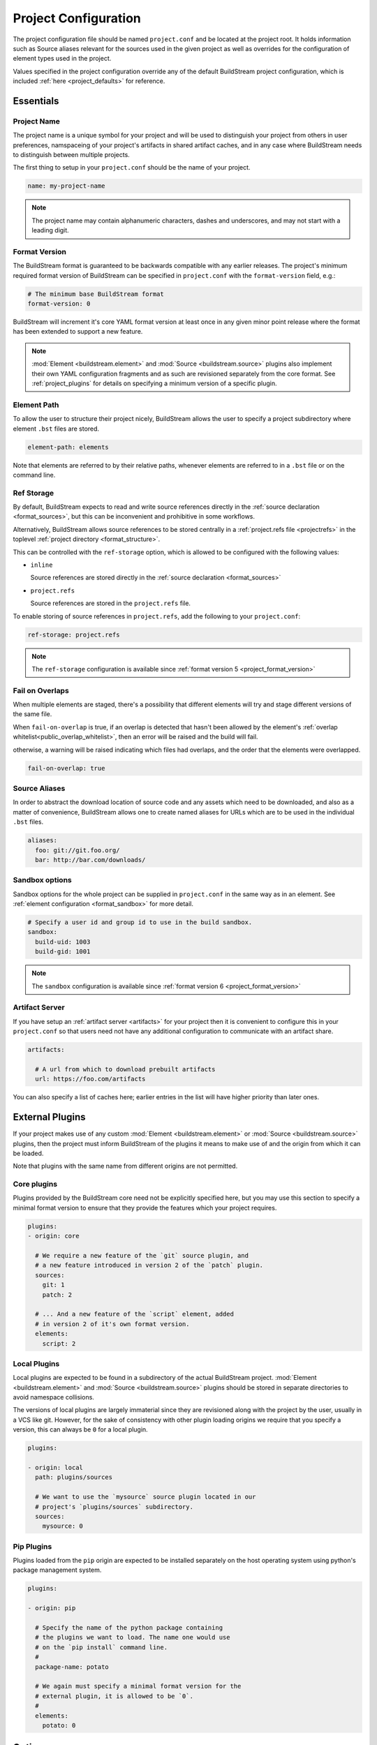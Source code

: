 
.. _projectconf:


Project Configuration
=====================
The project configuration file should be named ``project.conf`` and
be located at the project root. It holds information such as Source
aliases relevant for the sources used in the given project as well as
overrides for the configuration of element types used in the project.

Values specified in the project configuration override any of the
default BuildStream project configuration, which is included
:ref:`here <project_defaults>` for reference.


.. _project_essentials:

Essentials
----------


.. _project_format_name:

Project Name
~~~~~~~~~~~~
The project name is a unique symbol for your project and will
be used to distinguish your project from others in user preferences,
namspaceing of your project's artifacts in shared artifact caches,
and in any case where BuildStream needs to distinguish between multiple
projects.

The first thing to setup in your ``project.conf`` should be the name
of your project.

.. code:: yaml

   name: my-project-name

.. note::

   The project name may contain alphanumeric characters, dashes and
   underscores, and may not start with a leading digit.


.. _project_format_version:

Format Version
~~~~~~~~~~~~~~
The BuildStream format is guaranteed to be backwards compatible
with any earlier releases. The project's minimum required format
version of BuildStream can be specified in ``project.conf`` with
the ``format-version`` field, e.g.:

.. code:: yaml

  # The minimum base BuildStream format
  format-version: 0

BuildStream will increment it's core YAML format version at least once
in any given minor point release where the format has been extended
to support a new feature.

.. note::

   :mod:`Element <buildstream.element>` and :mod:`Source <buildstream.source>`
   plugins also implement their own YAML configuration fragments and as
   such are revisioned separately from the core format. See :ref:`project_plugins`
   for details on specifying a minimum version of a specific plugin.


Element Path
~~~~~~~~~~~~
To allow the user to structure their project nicely, BuildStream
allows the user to specify a project subdirectory where element
``.bst`` files are stored.

.. code:: yaml

   element-path: elements

Note that elements are referred to by their relative paths, whenever
elements are referred to in a ``.bst`` file or on the command line.


.. _project_format_ref_storage:

Ref Storage
~~~~~~~~~~~
By default, BuildStream expects to read and write source references
directly in the :ref:`source declaration <format_sources>`, but this
can be inconvenient and prohibitive in some workflows.

Alternatively, BuildStream allows source references to be stored
centrally in a :ref:`project.refs file <projectrefs>` in the toplevel
:ref:`project directory <format_structure>`.

This can be controlled with the ``ref-storage`` option, which is
allowed to be configured with the following values:

* ``inline``

  Source references are stored directly in the
  :ref:`source declaration <format_sources>`

* ``project.refs``

  Source references are stored in the ``project.refs`` file.

To enable storing of source references in ``project.refs``, add the
following to your ``project.conf``:

.. code:: yaml

  ref-storage: project.refs

.. note::

   The ``ref-storage`` configuration is available since :ref:`format version 5 <project_format_version>`


Fail on Overlaps
~~~~~~~~~~~~~~~~
When multiple elements are staged, there's a possibility that different
elements will try and stage different versions of the same file.

When ``fail-on-overlap`` is true, if an overlap is detected
that hasn't been allowed by the element's
:ref:`overlap whitelist<public_overlap_whitelist>`,
then an error will be raised and the build will fail.

otherwise, a warning will be raised indicating which files had overlaps,
and the order that the elements were overlapped.

.. code:: yaml

  fail-on-overlap: true


Source Aliases
~~~~~~~~~~~~~~
In order to abstract the download location of source code and
any assets which need to be downloaded, and also as a matter of
convenience, BuildStream allows one to create named aliases for
URLs which are to be used in the individual ``.bst`` files.

.. code:: yaml

   aliases:
     foo: git://git.foo.org/
     bar: http://bar.com/downloads/


Sandbox options
~~~~~~~~~~~~~~~
Sandbox options for the whole project can be supplied in
``project.conf`` in the same way as in an element. See :ref:`element configuration <format_sandbox>`
for more detail.

.. code:: yaml

   # Specify a user id and group id to use in the build sandbox.
   sandbox:
     build-uid: 1003
     build-gid: 1001

.. note::

   The ``sandbox`` configuration is available since :ref:`format version 6 <project_format_version>`


.. _project_essentials_artifacts:

Artifact Server
~~~~~~~~~~~~~~~
If you have setup an :ref:`artifact server <artifacts>` for your
project then it is convenient to configure this in your ``project.conf``
so that users need not have any additional configuration to communicate
with an artifact share.

.. code:: yaml

  artifacts:

    # A url from which to download prebuilt artifacts
    url: https://foo.com/artifacts

You can also specify a list of caches here; earlier entries in the list
will have higher priority than later ones.


.. _project_plugins:

External Plugins
----------------
If your project makes use of any custom :mod:`Element <buildstream.element>` or
:mod:`Source <buildstream.source>` plugins, then the project must inform BuildStream
of the plugins it means to make use of and the origin from which it can be loaded.

Note that plugins with the same name from different origins are not permitted.


Core plugins
~~~~~~~~~~~~
Plugins provided by the BuildStream core need not be explicitly specified
here, but you may use this section to specify a minimal format version
to ensure that they provide the features which your project requires.

.. code:: yaml

   plugins:
   - origin: core

     # We require a new feature of the `git` source plugin, and
     # a new feature introduced in version 2 of the `patch` plugin.
     sources:
       git: 1
       patch: 2

     # ... And a new feature of the `script` element, added
     # in version 2 of it's own format version.
     elements:
       script: 2


Local Plugins
~~~~~~~~~~~~~
Local plugins are expected to be found in a subdirectory of the actual
BuildStream project. :mod:`Element <buildstream.element>` and
:mod:`Source <buildstream.source>` plugins should be stored in separate
directories to avoid namespace collisions.

The versions of local plugins are largely immaterial since they are
revisioned along with the project by the user, usually in a VCS like git.
However, for the sake of consistency with other plugin loading origins
we require that you specify a version, this can always be ``0`` for a local
plugin.


.. code:: yaml

   plugins:

   - origin: local
     path: plugins/sources

     # We want to use the `mysource` source plugin located in our
     # project's `plugins/sources` subdirectory.
     sources:
       mysource: 0


Pip Plugins
~~~~~~~~~~~
Plugins loaded from the ``pip`` origin are expected to be installed
separately on the host operating system using python's package management
system.

.. code:: yaml

   plugins:

   - origin: pip

     # Specify the name of the python package containing
     # the plugins we want to load. The name one would use
     # on the `pip install` command line.
     #
     package-name: potato

     # We again must specify a minimal format version for the
     # external plugin, it is allowed to be `0`.
     #
     elements:
       potato: 0


.. _project_options:

Options
-------
Options are how BuildStream projects can define parameters which
can be configured by users invoking BuildStream to build your project.

Options are declared in the ``project.conf`` in the main ``options``
dictionary.

.. code:: yaml

   options:
     debug:
       type: bool
       description: Whether to enable debugging
       default: False

Users can configure those options when invoking BuildStream with the
``--option`` argument::

    $ bst --option debug True ...

.. note::

   The name of the option may contain alphanumeric characters
   underscores, and may not start with a leading digit.


Common Properties
~~~~~~~~~~~~~~~~~
All option types accept the following common attributes

* ``type``

  Indicates the type of option to declare

* ``description``

  A description of the meaning of the option

* ``variable``

  Optionally indicate a :ref:`variable <format_variables>` name to
  export the option to. A string form of the selected option will
  be used to set the exported value.

  If used, this value will override any existing value for the
  variable declared in ``project.conf``, and will be overridden in
  the regular :ref:`composition order <format_composition>`.

  .. note::

     The name of the variable to export may contain alphanumeric
     characters, dashes, underscores, and may not start with a leading
     digit.


Boolean
~~~~~~~
The ``bool`` option type allows specifying boolean values which
can be cased in conditional expressions.


**Declaring**

.. code:: yaml

   options:
     debug:
       type: bool
       description: Whether to enable debugging
       default: False


**Evaluating**

Boolean options can be tested in expressions with equality tests:

.. code:: yaml

   variables:
     enable-debug: False
     (?):
     - debug == True:
         enable-debug: True

Or simply treated as truthy values:

.. code:: yaml

   variables:
     enable-debug: False
     (?):
     - debug:
         enable-debug: True


**Exporting**

When exporting boolean options as variables, a ``True`` option value
will be exported as ``1`` and a ``False`` option as ``0``


Enumeration
~~~~~~~~~~~
The ``enum`` option type allows specifying a string value
with a restricted set of possible values.


**Declaring**

.. code:: yaml

   options:
     loglevel:
       type: enum
       description: The logging level
       values:
       - debug
       - info
       - warning
       default: info


**Evaluating**

Enumeration options must be tested as strings in conditional
expressions:

.. code:: yaml

   variables:
     enable-debug: False
     (?):
     - loglevel == "debug":
         enable-debug: True


**Exporting**

When exporting enumeration options as variables, the value is
exported as a variable directly, as it is a simple string.


Flags
~~~~~
The ``flags`` option type allows specifying a list of string
values with a restricted set of possible values.

In contrast with the ``enum`` option type, the *default* value
need not be specified and will default to an empty set.


**Declaring**

.. code:: yaml

   options:
     logmask:
       type: flags
       description: The logging mask
       values:
       - debug
       - info
       - warning
       default:
       - info


**Evaluating**

Options of type ``flags`` can be tested in conditional expressions using
a pythonic *in* syntax to test if an element is present in a set:

.. code:: yaml

   variables:
     enable-debug: False
     (?):
     - ("debug" in logmask):
         enable-debug: True


**Exporting**

When exporting flags options as variables, the value is
exported as a comma separated list of selected value strings.


Architecture
~~~~~~~~~~~~
The ``arch`` option type is special enumeration option which
defaults to the result of `uname -m`, and does not support
assigning any default in the project configuration.

.. code:: yaml

   options:
     machine_arch:
       type: arch
       description: The machine architecture
       values:
       - arm
       - aarch64
       - i386
       - x86_64


Architecture options can be tested with the same expressions
as other Enumeration options.


Element Mask
~~~~~~~~~~~~
The ``element-mask`` option type is a special Flags option
which automatically allows only element names as values.

.. code:: yaml

   options:
     debug_elements:
       type: element-mask
       description: The elements to build in debug mode

This can be convenient for automatically declaring an option
which might apply to any element, and can be tested with the
same syntax as other Flag options.


.. code:: yaml

   variables:
     enable-debug: False
     (?):
     - ("element.bst" in debug_elements):
         enable-debug: True



.. _project_defaults:

Element Default Configuration
-----------------------------
The ``project.conf`` plays a role in defining elements by
providing default values and also by overriding values declared
by plugins on a plugin wide basis.

See the :ref:`composition <format_composition>` documentation for
more detail on how elements are composed.


.. _project_defaults_variables:

Variables
~~~~~~~~~
The defaults for :ref:`Variables <format_variables>` used in your
project is defined here.

.. code:: yaml

   variables:
     prefix: "/usr"


.. _project_defaults_environment:

Environment
~~~~~~~~~~~
The defaults environment for the build sandbox is defined here.

.. code:: yaml

   environment:
     PATH: /usr/bin:/bin:/usr/sbin:/sbin

Additionally, the special ``environment-nocache`` list which specifies
which environment variables do not effect build output, and are thus
not considered in the calculation of artifact keys can be defined here.

.. code:: yaml

   environment-nocache:
   - MAXJOBS

Note that the ``environment-nocache`` list only exists so that we can
control parameters such as ``make -j ${MAXJOBS}``, allowing us to control
the number of jobs for a given build without effecting the resulting
cache key.


Split Rules
~~~~~~~~~~~
The project wide :ref:`split rules <public_split_rules>` defaults can
be specified here.

.. code:: yaml

   split-rules:
     devel:
     - |
       %{includedir}
     - |
       %{includedir}/**
     - |
       %{libdir}/lib*.a
     - |
       %{libdir}/lib*.la


.. _project_overrides:

Overriding Plugin Defaults
--------------------------
Base attributes declared by element and source plugins can be overridden
on a project wide basis. This section explains how to make project wide
statements which augment the configuration of an element or source plugin.


.. _project_element_overrides:

Element Overrides
~~~~~~~~~~~~~~~~~
The elements dictionary can be used to override variables, environments
or plugin specific configuration data as shown below.


.. code:: yaml

   elements:

     # Override default values for all autotools elements
     autotools:

       variables:
         bindir: "%{prefix}/bin"

       config:
         configure-commands: ...

       environment:
         PKG_CONFIG_PATH=%{libdir}/pkgconfig


.. _project_source_overrides:

Source Overrides
~~~~~~~~~~~~~~~~
The sources dictionary can be used to override source plugin
specific configuration data as shown below.


.. code:: yaml

   sources:

     # Override default values for all git sources
     git:

       config:
         checkout-submodules: False

.. note::

   The ``sources`` override is available since :ref:`format version 1 <project_format_version>`


.. _project_shell:

Customizing the shell
---------------------
Since BuildStream cannot know intimate details about your host or about
the nature of the runtime and software that you are building, the shell
environment for debugging and testing applications may need some help.

The ``shell`` section allows some customization of the shell environment.

.. note::

   The ``shell`` section is available since :ref:`format version 1 <project_format_version>`


Interactive Shell Command
~~~~~~~~~~~~~~~~~~~~~~~~~
By default, BuildStream will use ``sh -i`` when running an interactive
shell, unless a specific command is given to the ``bst shell`` command.

BuildStream will automatically set a convenient prompt via the ``PS1``
environment variable for interactive shells; which might be overwritten
depending on the shell you use in your runtime.

If you are using ``bash``, we recommend the following configuration to
ensure that the customized prompt is not overwritten:

.. code:: yaml

   shell:

     # Specify the command to run by default for interactive shells
     command: [ 'bash', '--noprofile', '--norc', '-i' ]


Environment Assignments
~~~~~~~~~~~~~~~~~~~~~~~
In order to cooperate with your host environment, a debugging shell
sometimes needs to be configured with some extra knowledge inheriting
from your host environment.

This can be achieved by setting up the shell ``environment`` configuration,
which is expressed as a dictionary very similar to the
:ref:`default environment <project_defaults_environment>`, except that it
supports host side environment variable expansion in values.

.. note::

   The ``environment`` configuration is available since :ref:`format version 4 <project_format_version>`

For example, to share your host ``DISPLAY`` and ``DBUS_SESSION_BUS_ADDRESS``
environments with debugging shells for your project, specify the following:

.. code:: yaml

   shell:

     # Share some environment variables from the host environment
     environment:
       DISPLAY: '$DISPLAY'
       DBUS_SESSION_BUS_ADDRESS: '$DBUS_SESSION_BUS_ADDRESS'

Or, a more complex example is how one might share the host pulseaudio
server with a ``bst shell`` environment:

.. code:: yaml

   shell:

     # Set some environment variables explicitly
     environment:
       PULSE_SERVER: 'unix:${XDG_RUNTIME_DIR}/pulse/native'


Host Files
~~~~~~~~~~
It can be useful to share some files on the host with a shell so that
it can integrate better with the host environment.

The ``host-files`` configuration allows one to specify files and
directories on the host to be bind mounted into the sandbox.

.. note::

   The ``host-files`` configuration is available since :ref:`format version 4 <project_format_version>`

.. warning::

   One should never mount directories where one expects to
   find data and files which belong to the user, such as ``/home``
   on POSIX platforms.

   This is because the unsuspecting user may corrupt their own
   files accidentally as a result. Instead users can use the
   ``--mount`` option of ``bst shell`` to mount data into the shell.


The ``host-files`` configuration is an ordered list of *mount specifications*.

Members of the list can be *fully specified* as a dictionary, or a simple
string can be used if only the defaults are required.

The fully specified dictionary has the following members:

* ``path``

  The path inside the sandbox. This is the only mandatory
  member of the mount specification.

* ``host_path``

  The host path to mount at ``path`` in the sandbox. This
  will default to ``path`` if left unspecified.

* ``optional``

  Whether the mount should be considered optional. This
  is ``False`` by default.


Here is an example of a *fully specified mount specification*:

.. code:: yaml

   shell:

     # Mount an arbitrary resolv.conf from the host to
     # /etc/resolv.conf in the sandbox, and avoid any
     # warnings if the host resolv.conf doesnt exist.
     host-files:
     - host_path: '/usr/local/work/etc/resolv.conf'
       path: '/etc/resolv.conf'
       optional: True

Here is an example of using *shorthand mount specifications*:

.. code:: yaml

   shell:

     # Specify a list of files to mount in the sandbox
     # directory from the host.
     #
     # If these do not exist on the host, a warning will
     # be issued but the shell will still be launched.
     host-files:
     - '/etc/passwd'
     - '/etc/group'
     - '/etc/resolv.conf'

Host side environment variable expansion is also supported:

.. code:: yaml

   shell:

     # Mount a host side pulseaudio server socket into
     # the shell environment at the same location.
     host-files:
     - '${XDG_RUNTIME_DIR}/pulse/native'


.. _project_builtin_defaults:

Builtin Defaults
----------------
BuildStream defines some default values for convenience, the default
values overridden by your project's ``project.conf`` are presented here:

  .. literalinclude:: ../../buildstream/data/projectconfig.yaml
     :language: yaml
